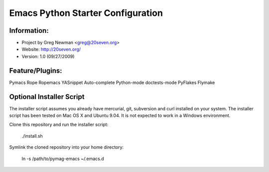 Emacs Python Starter Configuration
==================================

Information:
------------

* Project by Greg Newman <greg@20seven.org>
* Website: http://20seven.org/
* Version: 1.0 (09/27/2009)

Feature/Plugins:
----------------

Pymacs
Rope
Ropemacs
YASnippet
Auto-complete
Python-mode
doctests-mode
PyFlakes
Flymake

Optional Installer Script
-------------------------

The installer script assumes you already have mercurial, git, 
subversion and curl installed on your system.  The installer 
script has been tested on Mac OS X and Ubuntu 9.04.  It is not 
expected to work in a Windows environment.

Clone this repository and run the installer script:

..

  ./install.sh

Symlink the cloned repository into your home directory:

..

  ln -s /path/to/pymag-emacs ~/.emacs.d
